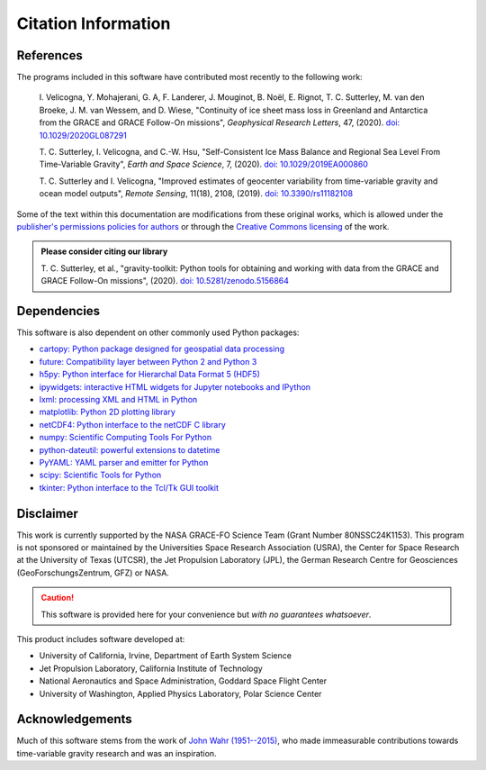 ====================
Citation Information
====================

References
##########

The programs included in this software have contributed
most recently to the following work:

    I. Velicogna, Y. Mohajerani, G. A, F. Landerer, J. Mouginot, B. No\ |euml|\ l,
    E. Rignot, T. C. Sutterley, M. van den Broeke, J. M. van Wessem, and D. Wiese,
    "Continuity of ice sheet mass loss in Greenland and Antarctica from the GRACE
    and GRACE Follow-On missions", *Geophysical Research Letters*, 47,
    (2020). `doi: 10.1029/2020GL087291 <https://doi.org/10.1029/2020GL087291>`_

    T. C. Sutterley, I. Velicogna, and C.-W. Hsu, "Self-Consistent Ice Mass Balance
    and Regional Sea Level From Time-Variable Gravity", *Earth and Space Science*, 7,
    (2020). `doi: 10.1029/2019EA000860 <https://doi.org/10.1029/2019EA000860>`_

    T. C. Sutterley and I. Velicogna, "Improved estimates of geocenter variability
    from time-variable gravity and ocean model outputs", *Remote Sensing*, 11(18),
    2108, (2019). `doi: 10.3390/rs11182108 <https://doi.org/10.3390/rs11182108>`_

Some of the text within this documentation are modifications from these
original works, which is allowed under the
`publisher's permissions policies for authors <https://www.agu.org/Publish-with-AGU/Publish/Author-Resources/Policies/Permission-policy>`_
or through the `Creative Commons licensing <http://creativecommons.org/licenses/by/4.0/>`_ of the work.

.. admonition:: Please consider citing our library

    T. C. Sutterley, et al., "gravity-toolkit: Python tools for obtaining and
    working with data from the GRACE and GRACE Follow-On missions", (2020).
    `doi: 10.5281/zenodo.5156864 <https://doi.org/10.5281/zenodo.5156864>`_

Dependencies
############

This software is also dependent on other commonly used Python packages:

- `cartopy: Python package designed for geospatial data processing <https://scitools.org.uk/cartopy/docs/latest/>`_
- `future: Compatibility layer between Python 2 and Python 3 <https://python-future.org/>`_
- `h5py: Python interface for Hierarchal Data Format 5 (HDF5) <https://www.h5py.org/>`_
- `ipywidgets: interactive HTML widgets for Jupyter notebooks and IPython <https://ipywidgets.readthedocs.io/en/latest/>`_
- `lxml: processing XML and HTML in Python <https://pypi.python.org/pypi/lxml>`_
- `matplotlib: Python 2D plotting library <https://matplotlib.org/>`_
- `netCDF4: Python interface to the netCDF C library <https://unidata.github.io/netcdf4-python/>`_
- `numpy: Scientific Computing Tools For Python <https://numpy.org>`_
- `python-dateutil: powerful extensions to datetime <https://dateutil.readthedocs.io/en/stable/>`_
- `PyYAML: YAML parser and emitter for Python <https://github.com/yaml/pyyaml>`_
- `scipy: Scientific Tools for Python <https://docs.scipy.org/doc/>`_
- `tkinter: Python interface to the Tcl/Tk GUI toolkit <https://docs.python.org/3/library/tkinter.html>`_

Disclaimer
##########

This work is currently supported by the NASA GRACE-FO Science Team (Grant Number 80NSSC24K1153).
This program is not sponsored or maintained by the Universities Space Research Association (USRA),
the Center for Space Research at the University of Texas (UTCSR),
the Jet Propulsion Laboratory (JPL),
the German Research Centre for Geosciences (GeoForschungsZentrum, GFZ) or NASA.

.. caution::
    This software is provided here for your convenience but *with no guarantees whatsoever*.

This product includes software developed at:

- University of California, Irvine, Department of Earth System Science
- Jet Propulsion Laboratory, California Institute of Technology
- National Aeronautics and Space Administration, Goddard Space Flight Center
- University of Washington, Applied Physics Laboratory, Polar Science Center

Acknowledgements
################

Much of this software stems from the work of `John Wahr (1951--2015) <http://www.johnwahr.com/>`_,
who made immeasurable contributions towards time-variable gravity research and was an inspiration.

.. |euml|    unicode:: U+00EB .. LATIN SMALL LETTER E WITH DIAERESIS
